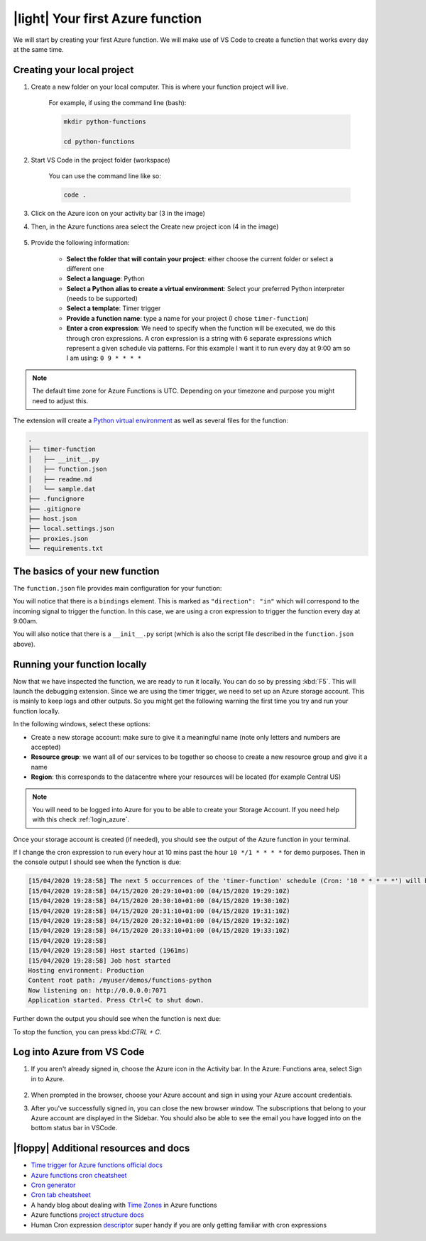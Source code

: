 .. _functions101:

|light| Your first Azure function
=====================================

We will start by creating your first Azure function.
We will make use of VS Code to create a function that works every day at the same time.


Creating your local project
----------------------------

#. Create a new folder on your local computer. This is where your function project will live.

    For example, if using the command line (bash):

    .. code-block:: bash

        mkdir python-functions

        cd python-functions

#. Start VS Code in the project folder (workspace)

    You can use the command line like so:

    .. code-block:: bash

        code .

#. Click on the Azure icon on your activity bar (3 in the image)
#. Then, in the Azure functions area select the Create new project icon (4 in the image)

    .. image:: _static/images/snaps/vs_code_functions1.png
        :height: 600px
        :align: center
        :alt: VS code sidebar icons

#. Provide the following information:

    - **Select the folder that will contain your project**: either choose the current folder or select a different one
    - **Select a language**: Python
    - **Select a Python alias to create a virtual environment**: Select your preferred Python interpreter (needs to be supported)
    - **Select a template**: Timer trigger
    - **Provide a function name**: type a name for your project (I chose ``timer-function``)
    - **Enter a cron expression**: We need to specify when the function will be executed, we do this through cron expressions. A cron expression is a string with 6 separate expressions which represent a given schedule via patterns. For this example I want it to run every day at 9:00 am so I am using: ``0 9 * * * *``

    .. image:: _static/images/snaps/chron.png
        :align: center
        :alt: cron expresion example

.. note:: The default time zone for Azure Functions is UTC. Depending on your timezone and purpose you might need to adjust this.

The extension will create a `Python virtual environment <https://docs.python.org/3/tutorial/venv.html>`_ as well as several files for the function:

.. code-block:: bash

    .
    ├── timer-function
    │   ├── __init__.py
    │   ├── function.json
    │   ├── readme.md
    │   └── sample.dat
    ├── .funcignore
    ├── .gitignore
    ├── host.json
    ├── local.settings.json
    ├── proxies.json
    └── requirements.txt

The basics of your new function
----------------------------------

The ``function.json`` file provides main configuration for your function:

.. code-block:: json
    :name: function.json
    :caption: function.json

    {
        "scriptFile": "__init__.py",
        "bindings": [
            {
            "name": "mytimer",
            "type": "timerTrigger",
            "direction": "in",
            "schedule": "0 9 * * * *"
            }
        ]
    }

You will notice that there is a ``bindings`` element. This is marked as ``"direction": "in"`` which will correspond to the incoming signal to trigger the function.
In this case, we are using a cron expression to trigger the function every day at 9:00am.

You will also notice that there is a ``__init__.py`` script (which is also the script file described in the ``function.json`` above).

.. code-block:: python
    :name: __init__.py
    :caption: __init__.py


    import datetime
    import logging

    import azure.functions as func


    def main(mytimer: func.TimerRequest) -> None:
        utc_timestamp = (
            datetime.datetime.utcnow().replace(tzinfo=datetime.timezone.utc).isoformat()
        )

        if mytimer.past_due:
            logging.info("The timer is past due!")

        logging.info("Python timer trigger function ran at %s", utc_timestamp)


Running your function locally
-------------------------------

Now that we have inspected the function, we are ready to run it locally. You can do so by pressing :kbd:`F5`.
This will launch the debugging extension.
Since we are using the timer trigger, we need to set up an Azure storage account. This is mainly to keep logs and other outputs. 
So you might get the following warning the first time you try and run your function locally.

.. image:: _static/images/snaps/storage.png
    :align: center
    :alt: VS code debugger - add storage

In the following windows, select these options:

- Create a new storage account: make sure to give it a meaningful name (note only letters and numbers are accepted)
- **Resource group**: we want all of our services to be together so choose to create a new resource group and give it a name
- **Region**: this corresponds to the datacentre where your resources will be located (for example Central US)

.. note:: You will need to be logged into Azure for you to be able to create your Storage Account. If you need help with this check :ref:`login_azure`.

Once your storage account is created (if needed), you should see the output of the Azure function in your terminal.

.. image:: _static/images/snaps/functions_debug.png
    :align: center
    :alt: Running functions locally

If I change the cron expression to run every hour at 10 mins past the hour ``10 */1 * * * *`` for demo purposes. Then in the console output I should see when the fynction is due:

.. code-block:: bash

    [15/04/2020 19:28:58] The next 5 occurrences of the 'timer-function' schedule (Cron: '10 * * * * *') will be:
    [15/04/2020 19:28:58] 04/15/2020 20:29:10+01:00 (04/15/2020 19:29:10Z)
    [15/04/2020 19:28:58] 04/15/2020 20:30:10+01:00 (04/15/2020 19:30:10Z)
    [15/04/2020 19:28:58] 04/15/2020 20:31:10+01:00 (04/15/2020 19:31:10Z)
    [15/04/2020 19:28:58] 04/15/2020 20:32:10+01:00 (04/15/2020 19:32:10Z)
    [15/04/2020 19:28:58] 04/15/2020 20:33:10+01:00 (04/15/2020 19:33:10Z)
    [15/04/2020 19:28:58] 
    [15/04/2020 19:28:58] Host started (1961ms)
    [15/04/2020 19:28:58] Job host started
    Hosting environment: Production
    Content root path: /myuser/demos/functions-python
    Now listening on: http://0.0.0.0:7071
    Application started. Press Ctrl+C to shut down.



Further down the output you should see when the function is next due:

To stop the function, you can press kbd:`CTRL + C`.



.. _login_azure:

Log into Azure from VS Code
-----------------------------

1. If you aren't already signed in, choose the Azure icon in the Activity bar. In the Azure: Functions area, select Sign in to Azure.

    .. image:: https://docs.microsoft.com/en-us/azure/includes/media/functions-sign-in-vs-code/functions-sign-into-azure.png
        :alt: VS code sign in
        :align: center

2. When prompted in the browser, choose your Azure account and sign in using your Azure account credentials.
3. After you've successfully signed in, you can close the new browser window. The subscriptions that belong to your Azure account are displayed in the Sidebar. You should also be able to see the email you have logged into on the bottom status bar in VSCode.


|floppy| Additional resources and docs
---------------------------------------

- `Time trigger for Azure functions official docs <https://docs.microsoft.com/en-us/azure/azure-functions/functions-bindings-timer?tabs=csharp?WT.mc_id=pycon_tutorial-github-taallard>`_
- `Azure functions cron cheatsheet <https://arminreiter.com/2015/02/azure-functions-time-trigger-cron-cheat-sheet/>`_
- `Cron generator <https://crontab.guru/#0_9_*_*_*>`_
- `Cron tab cheatsheet <https://www.codementor.io/@akul08/the-ultimate-crontab-cheatsheet-5op0f7o4r>`_
- A handy blog about dealing with `Time Zones <https://dev.to/azure/getting-rid-of-time-zone-issues-within-azure-functions-4066>`_ in Azure functions
- Azure functions `project structure docs <https://docs.microsoft.com/en-us/azure/azure-functions/functions-develop-vs-code?tabs=csharp#generated-project-files?WT.mc_id=pycon_tutorial-github-taallard>`_
- Human Cron expression `descriptor <https://cronexpressiondescriptor.azurewebsites.net/>`_  super handy if you are only getting familiar with cron expressions
